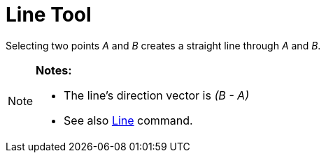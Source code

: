 = Line Tool

Selecting two points _A_ and _B_ creates a straight line through _A_ and _B_.

[NOTE]
====

*Notes:*

* The line’s direction vector is _(B - A)_
* See also xref:/commands/Line.adoc[Line] command.

====
